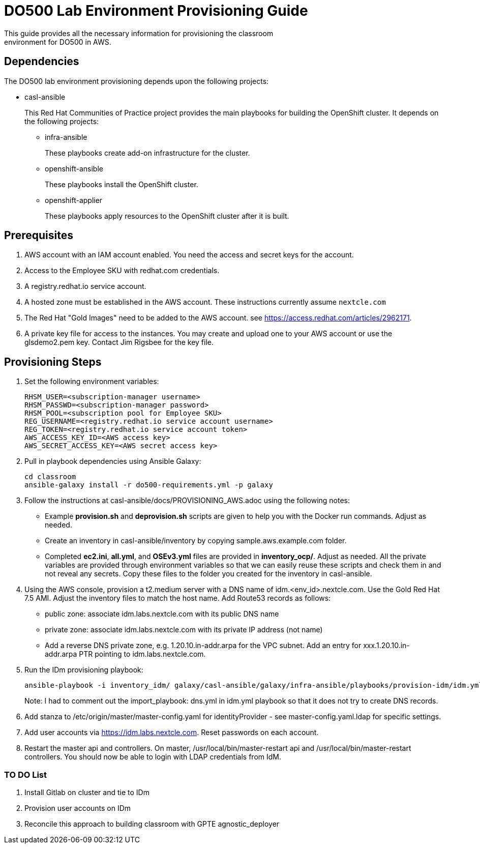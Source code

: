 = DO500 Lab Environment Provisioning Guide
This guide provides all the necessary information for provisioning the classroom
environment for DO500 in AWS.

== Dependencies
The DO500 lab environment provisioning depends upon the following projects:

- casl-ansible
+
This Red Hat Communities of Practice project provides the main playbooks for
building the OpenShift cluster. It depends on the following projects:
+
** infra-ansible
+
These playbooks create add-on infrastructure for the cluster.
+
** openshift-ansible
+
These playbooks install the OpenShift cluster.
+
** openshift-applier
+
These playbooks apply resources to the OpenShift cluster after it is built.
+


== Prerequisites
1. AWS account with an IAM account enabled. You need the access and secret keys
for the account.
2. Access to the Employee SKU with redhat.com credentials.
3. A registry.redhat.io service account.
4. A hosted zone must be established in the AWS account. These instructions
currently assume `nextcle.com`
5. The Red Hat "Gold Images" need to be added to the AWS account. see https://access.redhat.com/articles/2962171.
6. A private key file for access to the instances. You may create and upload one
to your AWS account or use the glsdemo2.pem key. Contact Jim Rigsbee for the key file.

== Provisioning Steps
1. Set the following environment variables:
+
  RHSM_USER=<subscription-manager username>
  RHSM_PASSWD=<subscription-manager password>
  RHSM_POOL=<subscription pool for Employee SKU>
  REG_USERNAME=<registry.redhat.io service account username>
  REG_TOKEN=<registry.redhat.io service account token>
  AWS_ACCESS_KEY_ID=<AWS access key>
  AWS_SECRET_ACCESS_KEY=<AWS secret access key>
+
2. Pull in playbook dependencies using Ansible Galaxy:
+
  cd classroom
  ansible-galaxy install -r do500-requirements.yml -p galaxy
+
3. Follow the instructions at casl-ansible/docs/PROVISIONING_AWS.adoc using the
following notes:
+
* Example *provision.sh* and *deprovision.sh* scripts are given to help you with
the Docker run commands.  Adjust as needed.
* Create an inventory in casl-ansible/inventory by copying sample.aws.example.com folder.
* Completed *ec2.ini*, *all.yml*, and *OSEv3.yml* files are provided in *inventory_ocp/*.
Adjust as needed. All the private variables are provided through environment variables
so that we can easily reuse these scripts and check them in and not reveal any secrets.
Copy these files to the folder you created for the inventory in casl-ansible.
+
4. Using the AWS console, provision a t2.medium server with a DNS name of idm.<env_id>.nextcle.com.
Use the Gold Red Hat 7.5 AMI. Adjust the inventory files to match the host name.
Add Route53 records as follows:
* public zone: associate idm.labs.nextcle.com with its public DNS name
* private zone: associate idm.labs.nextcle.com with its private IP address (not name)
* Add a reverse DNS private zone, e.g. 1.20.10.in-addr.arpa for the VPC subnet. Add an entry for xxx.1.20.10.in-addr.arpa PTR pointing to idm.labs.nextcle.com.
5. Run the IDm provisioning playbook:
+
  ansible-playbook -i inventory_idm/ galaxy/casl-ansible/galaxy/infra-ansible/playbooks/provision-idm/idm.yml
+
Note: I had to comment out the import_playbook: dns.yml in idm.yml playbook so that it
does not try to create DNS records.
6. Add stanza to /etc/origin/master/master-config.yaml for identityProvider - see master-config.yaml.ldap for specific settings.
7. Add user accounts via https://idm.labs.nextcle.com. Reset passwords on each account.
8. Restart the master api and controllers. On master, /usr/local/bin/master-restart api and /usr/local/bin/master-restart controllers. You should now be able to login with LDAP credentials from IdM. 

=== TO DO List
2. Install Gitlab on cluster and tie to IDm
3. Provision user accounts on IDm
4. Reconcile this approach to building classroom with GPTE agnostic_deployer
